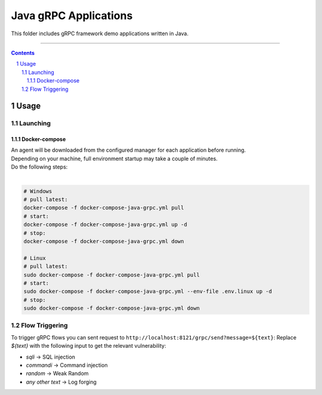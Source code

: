 Java gRPC Applications
#################

This folder includes gRPC framework demo applications written in Java.

-----

.. contents::

.. section-numbering::

Usage
=====

Launching
---------

Docker-compose
~~~~~~~~~~~~~~

| An agent will be downloaded from the configured manager for each application before running.
| Depending on your machine, full environment startup may take a couple of minutes.
| Do the following steps:
|

.. code-block:: bash

    # Windows
    # pull latest:
    docker-compose -f docker-compose-java-grpc.yml pull
    # start:
    docker-compose -f docker-compose-java-grpc.yml up -d
    # stop:
    docker-compose -f docker-compose-java-grpc.yml down

    # Linux
    # pull latest:
    sudo docker-compose -f docker-compose-java-grpc.yml pull
    # start:
    sudo docker-compose -f docker-compose-java-grpc.yml --env-file .env.linux up -d
    # stop:
    sudo docker-compose -f docker-compose-java-grpc.yml down


Flow Triggering
---------------


To trigger gRPC flows you can sent request to ``http://localhost:8121/grpc/send?message=${text}``:
Replace *${text}* with the following input to get the relevant vulnerability:

* *sqli* -> SQL injection
* *commandi* -> Command injection
* *random* -> Weak Random
* *any other text* -> Log forging
